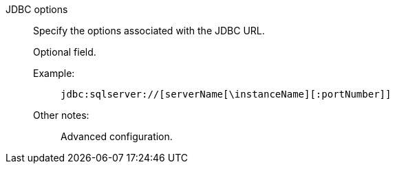 JDBC options::
Specify the options associated with the JDBC URL.
+
Optional field.
+
Example:;;
+
[source]
----
jdbc:sqlserver://[serverName[\instanceName][:portNumber]]
----
Other notes:;; Advanced configuration.
